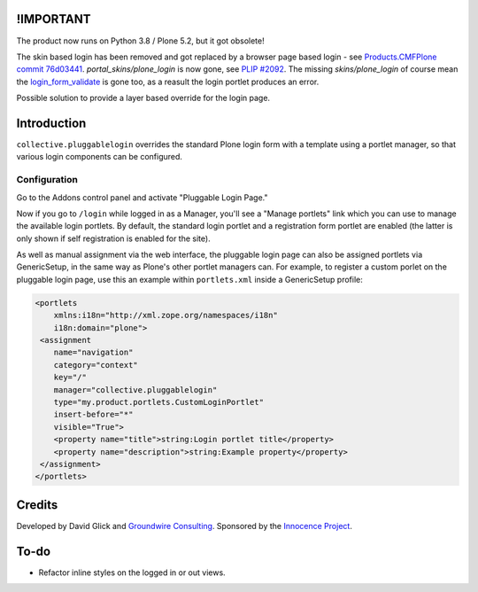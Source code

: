 !IMPORTANT
==========

The product now runs on Python 3.8 / Plone 5.2, but it got obsolete!

The skin based login has been removed and got replaced by a browser page based login - see `Products.CMFPlone commit 76d03441 <https://github.com/plone/Products.CMFPlone/commit/76d0344187c9d9c039086dad2ee375489ba81915#diff-3c31a803000849eed0e811268665c75c12ba307957800f2242bff775765998de>`_. `portal_skins/plone_login` is now gone, see `PLIP #2092 <https://github.com/plone/Products.CMFPlone/issues/2092>`_. The missing `skins/plone_login` of course mean the `login_form_validate <https://github.com/plone/Products.CMFPlone/blob/8635459222bbf3bc5401edcc8ba19d8400eada0d/Products/CMFPlone/skins/plone_login/login_form_validate.vpy>`_ is gone too, as a reasult the login portlet produces an error.

Possible solution to provide a layer based override for the login page.


Introduction
============

``collective.pluggablelogin`` overrides the standard Plone login form
with a template using a portlet manager, so that various login
components can be configured.

.. image:: https://github.com/collective/collective.pluggablelogin/raw/master/screenshot.png


Configuration
-------------

Go to the Addons control panel and activate "Pluggable Login Page."

Now if you go to ``/login`` while logged in as a Manager, you'll see a
"Manage portlets" link which you can use to manage the available
login portlets. By default, the standard login portlet and a
registration form portlet are enabled (the latter is only shown
if self registration is enabled for the site).

As well as manual assignment via the web interface, the pluggable login
page can also be assigned portlets via GenericSetup, in the same way
as Plone's other portlet managers can. For example, to register a custom
porlet on the pluggable login page, use this an example within ``portlets.xml``
inside a GenericSetup profile:

.. code:: xml

    <portlets
        xmlns:i18n="http://xml.zope.org/namespaces/i18n"
        i18n:domain="plone">
     <assignment 
        name="navigation"
        category="context"
        key="/"
        manager="collective.pluggablelogin"
        type="my.product.portlets.CustomLoginPortlet"
        insert-before="*"
        visible="True">
        <property name="title">string:Login portlet title</property>
        <property name="description">string:Example property</property>
     </assignment>
    </portlets>


Credits
=======

Developed by David Glick and `Groundwire Consulting
<http://groundwireconsulting.com>`_. Sponsored by the `Innocence Project
<http://www.innocenceproject.org/>`_.


To-do
=====

* Refactor inline styles on the logged in or out views.
